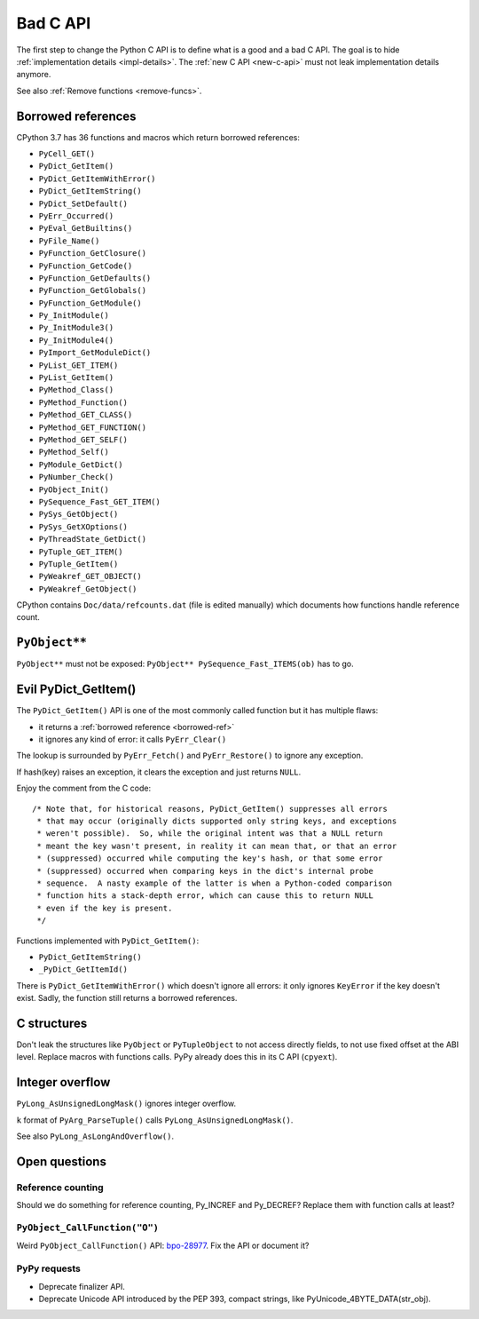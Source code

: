 .. _bad-c-api:

+++++++++
Bad C API
+++++++++

The first step to change the Python C API is to define what is a good and a bad
C API. The goal is to hide :ref:`implementation details <impl-details>`.  The
:ref:`new C API <new-c-api>` must not leak implementation details anymore.

See also :ref:`Remove functions <remove-funcs>`.

.. _borrowed-ref:

Borrowed references
===================

CPython 3.7 has 36 functions and macros which return borrowed references:

* ``PyCell_GET()``
* ``PyDict_GetItem()``
* ``PyDict_GetItemWithError()``
* ``PyDict_GetItemString()``
* ``PyDict_SetDefault()``
* ``PyErr_Occurred()``
* ``PyEval_GetBuiltins()``
* ``PyFile_Name()``
* ``PyFunction_GetClosure()``
* ``PyFunction_GetCode()``
* ``PyFunction_GetDefaults()``
* ``PyFunction_GetGlobals()``
* ``PyFunction_GetModule()``
* ``Py_InitModule()``
* ``Py_InitModule3()``
* ``Py_InitModule4()``
* ``PyImport_GetModuleDict()``
* ``PyList_GET_ITEM()``
* ``PyList_GetItem()``
* ``PyMethod_Class()``
* ``PyMethod_Function()``
* ``PyMethod_GET_CLASS()``
* ``PyMethod_GET_FUNCTION()``
* ``PyMethod_GET_SELF()``
* ``PyMethod_Self()``
* ``PyModule_GetDict()``
* ``PyNumber_Check()``
* ``PyObject_Init()``
* ``PySequence_Fast_GET_ITEM()``
* ``PySys_GetObject()``
* ``PySys_GetXOptions()``
* ``PyThreadState_GetDict()``
* ``PyTuple_GET_ITEM()``
* ``PyTuple_GetItem()``
* ``PyWeakref_GET_OBJECT()``
* ``PyWeakref_GetObject()``

CPython contains ``Doc/data/refcounts.dat`` (file is edited manually) which
documents how functions handle reference count.


``PyObject**``
==============

``PyObject**`` must not be exposed: ``PyObject** PySequence_Fast_ITEMS(ob)``
has to go.

Evil PyDict_GetItem()
=====================

The ``PyDict_GetItem()`` API is one of the most commonly called function but
it has multiple flaws:

* it returns a :ref:`borrowed reference <borrowed-ref>`
* it ignores any kind of error: it calls ``PyErr_Clear()``

The lookup is surrounded by ``PyErr_Fetch()`` and ``PyErr_Restore()`` to ignore
any exception.

If hash(key) raises an exception, it clears the exception and just returns
``NULL``.

Enjoy the comment from the C code::

    /* Note that, for historical reasons, PyDict_GetItem() suppresses all errors
     * that may occur (originally dicts supported only string keys, and exceptions
     * weren't possible).  So, while the original intent was that a NULL return
     * meant the key wasn't present, in reality it can mean that, or that an error
     * (suppressed) occurred while computing the key's hash, or that some error
     * (suppressed) occurred when comparing keys in the dict's internal probe
     * sequence.  A nasty example of the latter is when a Python-coded comparison
     * function hits a stack-depth error, which can cause this to return NULL
     * even if the key is present.
     */

Functions implemented with ``PyDict_GetItem()``:

* ``PyDict_GetItemString()``
* ``_PyDict_GetItemId()``

There is ``PyDict_GetItemWithError()`` which doesn't ignore all errors: it only
ignores ``KeyError`` if the key doesn't exist. Sadly, the function still
returns a borrowed references.

C structures
============

Don't leak the structures like ``PyObject`` or ``PyTupleObject`` to not
access directly fields, to not use fixed offset at the ABI level. Replace
macros with functions calls. PyPy already does this in its C API (``cpyext``).

Integer overflow
================

``PyLong_AsUnsignedLongMask()`` ignores integer overflow.

``k`` format of ``PyArg_ParseTuple()`` calls ``PyLong_AsUnsignedLongMask()``.

See also ``PyLong_AsLongAndOverflow()``.

Open questions
==============

Reference counting
------------------

Should we do something for reference counting, Py_INCREF and Py_DECREF?
Replace them with function calls at least?

``PyObject_CallFunction("O")``
------------------------------

Weird ``PyObject_CallFunction()`` API: `bpo-28977
<https://bugs.python.org/issue28977>`_. Fix the API or document it?

PyPy requests
-------------

* Deprecate finalizer API.
* Deprecate Unicode API introduced by the PEP 393, compact strings, like
  PyUnicode_4BYTE_DATA(str_obj).

